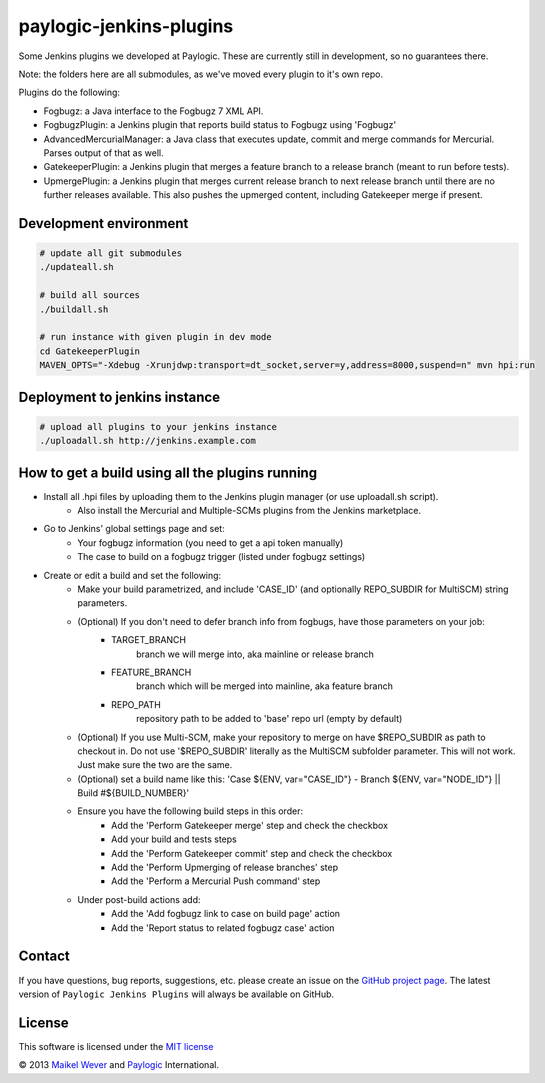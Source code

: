 paylogic-jenkins-plugins
========================

Some Jenkins plugins we developed at Paylogic.
These are currently still in development, so no guarantees there.

Note: the folders here are all submodules, as we've moved every plugin to it's own repo.

Plugins do the following:

- Fogbugz: a Java interface to the Fogbugz 7 XML API.
- FogbugzPlugin: a Jenkins plugin that reports build status to Fogbugz using 'Fogbugz'
- AdvancedMercurialManager: a Java class that executes update, commit and merge commands for Mercurial. Parses output of that as well.
- GatekeeperPlugin: a Jenkins plugin that merges a feature branch to a release branch (meant to run before tests).
- UpmergePlugin: a Jenkins plugin that merges current release branch to next release branch until there are no further releases available.
  This also pushes the upmerged content, including Gatekeeper merge if present.


Development environment
-----------------------

.. code-block:: shell

    # update all git submodules
    ./updateall.sh

    # build all sources
    ./buildall.sh

    # run instance with given plugin in dev mode
    cd GatekeeperPlugin
    MAVEN_OPTS="-Xdebug -Xrunjdwp:transport=dt_socket,server=y,address=8000,suspend=n" mvn hpi:run


Deployment to jenkins instance
------------------------------

.. code-block:: shell

    # upload all plugins to your jenkins instance
    ./uploadall.sh http://jenkins.example.com
    

How to get a build using all the plugins running
------------------------------------------------

* Install all .hpi files by uploading them to the Jenkins plugin manager (or use uploadall.sh script).
    * Also install the Mercurial and Multiple-SCMs plugins from the Jenkins marketplace.
* Go to Jenkins' global settings page and set:
    * Your fogbugz information (you need to get a api token manually)
    * The case to build on a fogbugz trigger (listed under fogbugz settings)
* Create or edit a build and set the following:
    * Make your build parametrized, and include 'CASE_ID' (and optionally REPO_SUBDIR for MultiSCM) string parameters.
    * (Optional) If you don't need to defer branch info from fogbugs, have those parameters on your job:
        * TARGET_BRANCH
            branch we will merge into, aka mainline or release branch
        * FEATURE_BRANCH
            branch which will be merged into mainline, aka feature branch
        * REPO_PATH
            repository path to be added to 'base' repo url (empty by default)
    * (Optional) If you use Multi-SCM, make your repository to merge on have $REPO_SUBDIR as path to checkout in.
      Do not use '$REPO_SUBDIR' literally as the MultiSCM subfolder parameter. This will not work. Just make sure the two are the same.
    * (Optional) set a build name like this: 'Case ${ENV, var="CASE_ID"} - Branch ${ENV, var="NODE_ID"} || Build #${BUILD_NUMBER}'
    * Ensure you have the following build steps in this order:
        * Add the 'Perform Gatekeeper merge' step and check the checkbox
        * Add your build and tests steps
        * Add the 'Perform Gatekeeper commit' step and check the checkbox
        * Add the 'Perform Upmerging of release branches' step
        * Add the 'Perform a Mercurial Push command' step
    * Under post-build actions add:
        * Add the 'Add fogbugz link to case on build page' action
        * Add the 'Report status to related fogbugz case' action


Contact
-------

If you have questions, bug reports, suggestions, etc. please create an issue on
the `GitHub project page`_. The latest version of ``Paylogic Jenkins Plugins`` will always be
available on GitHub.


License
-------

This software is licensed under the `MIT license`_

© 2013 `Maikel Wever`_ and Paylogic_ International.


.. External references:
.. _MIT license: http://en.wikipedia.org/wiki/MIT_License
.. _Paylogic: http://www.paylogic.com/
.. _GitHub project page: https://github.com/paylogic/paylogic-jenkins-plugins
.. _Maikel Wever: https://github.com/maikelwever/
